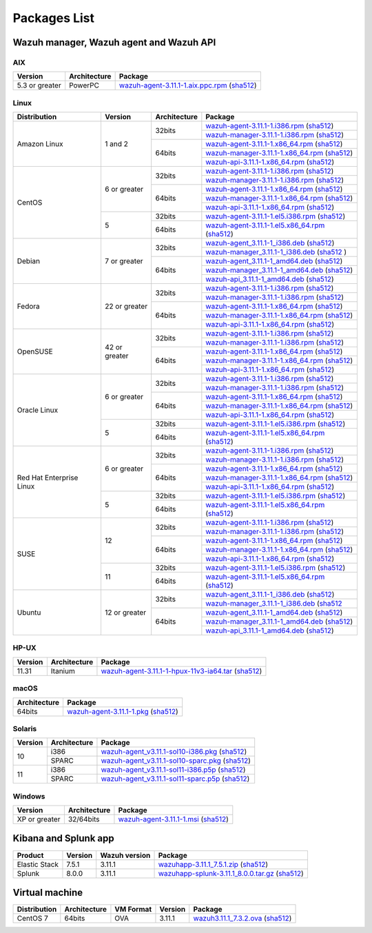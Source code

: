 .. Copyright (C) 2019 Wazuh, Inc.

.. _packages:

Packages List
=============

Wazuh manager, Wazuh agent and Wazuh API
----------------------------------------

AIX
^^^
+-----------------+--------------+---------------------------------------------------------------------------------------------------------------------------------------------------------------------------------------------------------------------------------------+
| Version         | Architecture | Package                                                                                                                                                                                                                               |
+=================+==============+=======================================================================================================================================================================================================================================+
| 5.3 or greater  |    PowerPC   | `wazuh-agent-3.11.1-1.aix.ppc.rpm <https://packages.wazuh.com/3.x/aix/wazuh-agent-3.11.1-1.aix.ppc.rpm>`_ (`sha512 <https://packages.wazuh.com/3.x/checksums/3.11.1/wazuh-agent-3.11.1-1.aix.ppc.rpm.sha512>`__)                      |
+-----------------+--------------+---------------------------------------------------------------------------------------------------------------------------------------------------------------------------------------------------------------------------------------+


Linux
^^^^^

+--------------------+----------------+--------------+-------------------------------------------------------------------------------------------------------------------------------------------------------------------------------------------------------------------------------------------+
| Distribution       | Version        | Architecture | Package                                                                                                                                                                                                                                   |
+====================+================+==============+===========================================================================================================================================================================================================================================+
|                    |                |              | `wazuh-agent-3.11.1-1.i386.rpm <https://packages.wazuh.com/3.x/yum/wazuh-agent-3.11.1-1.i386.rpm>`_ (`sha512 <https://packages.wazuh.com/3.x/checksums/3.11.1/wazuh-agent-3.11.1-1.i386.rpm.sha512>`__)                                   |
+                    +                +    32bits    +-------------------------------------------------------------------------------------------------------------------------------------------------------------------------------------------------------------------------------------------+
|                    |                |              | `wazuh-manager-3.11.1-1.i386.rpm <https://packages.wazuh.com/3.x/yum/wazuh-manager-3.11.1-1.i386.rpm>`_ (`sha512 <https://packages.wazuh.com/3.x/checksums/3.11.1/wazuh-manager-3.11.1-1.i386.rpm.sha512>`__)                             |
+ Amazon Linux       +  1 and 2       +--------------+-------------------------------------------------------------------------------------------------------------------------------------------------------------------------------------------------------------------------------------------+
|                    |                |              | `wazuh-agent-3.11.1-1.x86_64.rpm <https://packages.wazuh.com/3.x/yum/wazuh-agent-3.11.1-1.x86_64.rpm>`_ (`sha512 <https://packages.wazuh.com/3.x/checksums/3.11.1/wazuh-agent-3.11.1-1.x86_64.rpm.sha512>`__)                             |
+                    +                +    64bits    +-------------------------------------------------------------------------------------------------------------------------------------------------------------------------------------------------------------------------------------------+
|                    |                |              | `wazuh-manager-3.11.1-1.x86_64.rpm <https://packages.wazuh.com/3.x/yum/wazuh-manager-3.11.1-1.x86_64.rpm>`_ (`sha512 <https://packages.wazuh.com/3.x/checksums/3.11.1/wazuh-manager-3.11.1-1.x86_64.rpm.sha512>`__)                       |
+                    +                +              +-------------------------------------------------------------------------------------------------------------------------------------------------------------------------------------------------------------------------------------------+
|                    |                |              | `wazuh-api-3.11.1-1.x86_64.rpm <https://packages.wazuh.com/3.x/yum/wazuh-api-3.11.1-1.x86_64.rpm>`_ (`sha512 <https://packages.wazuh.com/3.x/checksums/3.11.1/wazuh-api-3.11.1-1.x86_64.rpm.sha512>`__)                                   |
+--------------------+----------------+--------------+-------------------------------------------------------------------------------------------------------------------------------------------------------------------------------------------------------------------------------------------+
|                    |                |              | `wazuh-agent-3.11.1-1.i386.rpm <https://packages.wazuh.com/3.x/yum/wazuh-agent-3.11.1-1.i386.rpm>`_ (`sha512 <https://packages.wazuh.com/3.x/checksums/3.11.1/wazuh-agent-3.11.1-1.i386.rpm.sha512>`__)                                   |
+                    +                +    32bits    +-------------------------------------------------------------------------------------------------------------------------------------------------------------------------------------------------------------------------------------------+
|                    |                |              | `wazuh-manager-3.11.1-1.i386.rpm <https://packages.wazuh.com/3.x/yum/wazuh-manager-3.11.1-1.i386.rpm>`_ (`sha512 <https://packages.wazuh.com/3.x/checksums/3.11.1/wazuh-manager-3.11.1-1.i386.rpm.sha512>`__)                             |
+ CentOS             +  6 or greater  +--------------+-------------------------------------------------------------------------------------------------------------------------------------------------------------------------------------------------------------------------------------------+
|                    |                |              | `wazuh-agent-3.11.1-1.x86_64.rpm <https://packages.wazuh.com/3.x/yum/wazuh-agent-3.11.1-1.x86_64.rpm>`_ (`sha512 <https://packages.wazuh.com/3.x/checksums/3.11.1/wazuh-agent-3.11.1-1.x86_64.rpm.sha512>`__)                             |
+                    +                +    64bits    +-------------------------------------------------------------------------------------------------------------------------------------------------------------------------------------------------------------------------------------------+
|                    |                |              | `wazuh-manager-3.11.1-1.x86_64.rpm <https://packages.wazuh.com/3.x/yum/wazuh-manager-3.11.1-1.x86_64.rpm>`_ (`sha512 <https://packages.wazuh.com/3.x/checksums/3.11.1/wazuh-manager-3.11.1-1.x86_64.rpm.sha512>`__)                       |
+                    +                +              +-------------------------------------------------------------------------------------------------------------------------------------------------------------------------------------------------------------------------------------------+
|                    |                |              | `wazuh-api-3.11.1-1.x86_64.rpm <https://packages.wazuh.com/3.x/yum/wazuh-api-3.11.1-1.x86_64.rpm>`_ (`sha512 <https://packages.wazuh.com/3.x/checksums/3.11.1/wazuh-api-3.11.1-1.x86_64.rpm.sha512>`__)                                   |
+                    +----------------+--------------+-------------------------------------------------------------------------------------------------------------------------------------------------------------------------------------------------------------------------------------------+
|                    |                |    32bits    | `wazuh-agent-3.11.1-1.el5.i386.rpm <https://packages.wazuh.com/3.x/yum/5/i386/wazuh-agent-3.11.1-1.el5.i386.rpm>`_ (`sha512 <https://packages.wazuh.com/3.x/checksums/3.11.1/wazuh-agent-3.11.1-1.el5.i386.rpm.sha512>`__)                |
+                    +  5             +--------------+-------------------------------------------------------------------------------------------------------------------------------------------------------------------------------------------------------------------------------------------+
|                    |                |    64bits    | `wazuh-agent-3.11.1-1.el5.x86_64.rpm <https://packages.wazuh.com/3.x/yum/5/x86_64/wazuh-agent-3.11.1-1.el5.x86_64.rpm>`_ (`sha512 <https://packages.wazuh.com/3.x/checksums/3.11.1/wazuh-agent-3.11.1-1.el5.x86_64.rpm.sha512>`__)        |
+--------------------+----------------+--------------+-------------------------------------------------------------------------------------------------------------------------------------------------------------------------------------------------------------------------------------------+
|                    |                |              | `wazuh-agent_3.11.1-1_i386.deb <https://packages.wazuh.com/3.x/apt/pool/main/w/wazuh-agent/wazuh-agent_3.11.1-1_i386.deb>`_ (`sha512 <https://packages.wazuh.com/3.x/checksums/3.11.1/wazuh-agent_3.11.1-1_i386.deb.sha512>`__)           |
+                    +                +    32bits    +-------------------------------------------------------------------------------------------------------------------------------------------------------------------------------------------------------------------------------------------+
|                    |                |              | `wazuh-manager_3.11.1-1_i386.deb <https://packages.wazuh.com/3.x/apt/pool/main/w/wazuh-manager/wazuh-manager_3.11.1-1_i386.deb>`_ (`sha512 <https://packages.wazuh.com/3.x/checksums/3.11.1/wazuh-manager_3.11.1-1_i386.deb.sha512>`__ )  |
+ Debian             +  7 or greater  +--------------+-------------------------------------------------------------------------------------------------------------------------------------------------------------------------------------------------------------------------------------------+
|                    |                |              | `wazuh-agent_3.11.1-1_amd64.deb <https://packages.wazuh.com/3.x/apt/pool/main/w/wazuh-agent/wazuh-agent_3.11.1-1_amd64.deb>`_ (`sha512 <https://packages.wazuh.com/3.x/checksums/3.11.1/wazuh-agent_3.11.1-1_amd64.deb.sha512>`__)        |
+                    +                +    64bits    +-------------------------------------------------------------------------------------------------------------------------------------------------------------------------------------------------------------------------------------------+
|                    |                |              | `wazuh-manager_3.11.1-1_amd64.deb <https://packages.wazuh.com/3.x/apt/pool/main/w/wazuh-manager/wazuh-manager_3.11.1-1_amd64.deb>`_ (`sha512 <https://packages.wazuh.com/3.x/checksums/3.11.1/wazuh-manager_3.11.1-1_amd64.deb.sha512>`__)|
+                    +                +              +-------------------------------------------------------------------------------------------------------------------------------------------------------------------------------------------------------------------------------------------+
|                    |                |              | `wazuh-api_3.11.1-1_amd64.deb <https://packages.wazuh.com/3.x/apt/pool/main/w/wazuh-api/wazuh-api_3.11.1-1_amd64.deb>`_ (`sha512 <https://packages.wazuh.com/3.x/checksums/3.11.1/wazuh-api_3.11.1-1_amd64.deb.sha512>`__)                |
+--------------------+----------------+--------------+-------------------------------------------------------------------------------------------------------------------------------------------------------------------------------------------------------------------------------------------+
|                    |                |              | `wazuh-agent-3.11.1-1.i386.rpm <https://packages.wazuh.com/3.x/yum/wazuh-agent-3.11.1-1.i386.rpm>`_ (`sha512 <https://packages.wazuh.com/3.x/checksums/3.11.1/wazuh-agent-3.11.1-1.i386.rpm.sha512>`__)                                   |
+                    +                +    32bits    +-------------------------------------------------------------------------------------------------------------------------------------------------------------------------------------------------------------------------------------------+
|                    |                |              | `wazuh-manager-3.11.1-1.i386.rpm <https://packages.wazuh.com/3.x/yum/wazuh-manager-3.11.1-1.i386.rpm>`_ (`sha512 <https://packages.wazuh.com/3.x/checksums/3.11.1/wazuh-manager-3.11.1-1.i386.rpm.sha512>`__)                             |
+ Fedora             +  22 or greater +--------------+-------------------------------------------------------------------------------------------------------------------------------------------------------------------------------------------------------------------------------------------+
|                    |                |              | `wazuh-agent-3.11.1-1.x86_64.rpm <https://packages.wazuh.com/3.x/yum/wazuh-agent-3.11.1-1.x86_64.rpm>`_ (`sha512 <https://packages.wazuh.com/3.x/checksums/3.11.1/wazuh-agent-3.11.1-1.x86_64.rpm.sha512>`__)                             |
+                    +                +    64bits    +-------------------------------------------------------------------------------------------------------------------------------------------------------------------------------------------------------------------------------------------+
|                    |                |              | `wazuh-manager-3.11.1-1.x86_64.rpm <https://packages.wazuh.com/3.x/yum/wazuh-manager-3.11.1-1.x86_64.rpm>`_ (`sha512 <https://packages.wazuh.com/3.x/checksums/3.11.1/wazuh-manager-3.11.1-1.x86_64.rpm.sha512>`__)                       |
+                    +                +              +-------------------------------------------------------------------------------------------------------------------------------------------------------------------------------------------------------------------------------------------+
|                    |                |              | `wazuh-api-3.11.1-1.x86_64.rpm <https://packages.wazuh.com/3.x/yum/wazuh-api-3.11.1-1.x86_64.rpm>`_ (`sha512 <https://packages.wazuh.com/3.x/checksums/3.11.1/wazuh-api-3.11.1-1.x86_64.rpm.sha512>`__)                                   |
+--------------------+----------------+--------------+-------------------------------------------------------------------------------------------------------------------------------------------------------------------------------------------------------------------------------------------+
|                    |                |              | `wazuh-agent-3.11.1-1.i386.rpm <https://packages.wazuh.com/3.x/yum/wazuh-agent-3.11.1-1.i386.rpm>`_ (`sha512 <https://packages.wazuh.com/3.x/checksums/3.11.1/wazuh-agent-3.11.1-1.i386.rpm.sha512>`__)                                   |
+                    +                +    32bits    +-------------------------------------------------------------------------------------------------------------------------------------------------------------------------------------------------------------------------------------------+
|                    |                |              | `wazuh-manager-3.11.1-1.i386.rpm <https://packages.wazuh.com/3.x/yum/wazuh-manager-3.11.1-1.i386.rpm>`_ (`sha512 <https://packages.wazuh.com/3.x/checksums/3.11.1/wazuh-manager-3.11.1-1.i386.rpm.sha512>`__)                             |
+ OpenSUSE           +  42 or greater +--------------+-------------------------------------------------------------------------------------------------------------------------------------------------------------------------------------------------------------------------------------------+
|                    |                |              | `wazuh-agent-3.11.1-1.x86_64.rpm <https://packages.wazuh.com/3.x/yum/wazuh-agent-3.11.1-1.x86_64.rpm>`_ (`sha512 <https://packages.wazuh.com/3.x/checksums/3.11.1/wazuh-agent-3.11.1-1.x86_64.rpm.sha512>`__)                             |
+                    +                +    64bits    +-------------------------------------------------------------------------------------------------------------------------------------------------------------------------------------------------------------------------------------------+
|                    |                |              | `wazuh-manager-3.11.1-1.x86_64.rpm <https://packages.wazuh.com/3.x/yum/wazuh-manager-3.11.1-1.x86_64.rpm>`_ (`sha512 <https://packages.wazuh.com/3.x/checksums/3.11.1/wazuh-manager-3.11.1-1.x86_64.rpm.sha512>`__)                       |
+                    +                +              +-------------------------------------------------------------------------------------------------------------------------------------------------------------------------------------------------------------------------------------------+
|                    |                |              | `wazuh-api-3.11.1-1.x86_64.rpm <https://packages.wazuh.com/3.x/yum/wazuh-api-3.11.1-1.x86_64.rpm>`_ (`sha512 <https://packages.wazuh.com/3.x/checksums/3.11.1/wazuh-api-3.11.1-1.x86_64.rpm.sha512>`__)                                   |
+--------------------+----------------+--------------+-------------------------------------------------------------------------------------------------------------------------------------------------------------------------------------------------------------------------------------------+
|                    |                |              | `wazuh-agent-3.11.1-1.i386.rpm <https://packages.wazuh.com/3.x/yum/wazuh-agent-3.11.1-1.i386.rpm>`_ (`sha512 <https://packages.wazuh.com/3.x/checksums/3.11.1/wazuh-agent-3.11.1-1.i386.rpm.sha512>`__)                                   |
+                    +                +    32bits    +-------------------------------------------------------------------------------------------------------------------------------------------------------------------------------------------------------------------------------------------+
|                    |                |              | `wazuh-manager-3.11.1-1.i386.rpm <https://packages.wazuh.com/3.x/yum/wazuh-manager-3.11.1-1.i386.rpm>`_ (`sha512 <https://packages.wazuh.com/3.x/checksums/3.11.1/wazuh-manager-3.11.1-1.i386.rpm.sha512>`__)                             |
+ Oracle Linux       +  6 or greater  +--------------+-------------------------------------------------------------------------------------------------------------------------------------------------------------------------------------------------------------------------------------------+
|                    |                |              | `wazuh-agent-3.11.1-1.x86_64.rpm <https://packages.wazuh.com/3.x/yum/wazuh-agent-3.11.1-1.x86_64.rpm>`_ (`sha512 <https://packages.wazuh.com/3.x/checksums/3.11.1/wazuh-agent-3.11.1-1.x86_64.rpm.sha512>`__)                             |
+                    +                +    64bits    +-------------------------------------------------------------------------------------------------------------------------------------------------------------------------------------------------------------------------------------------+
|                    |                |              | `wazuh-manager-3.11.1-1.x86_64.rpm <https://packages.wazuh.com/3.x/yum/wazuh-manager-3.11.1-1.x86_64.rpm>`_ (`sha512 <https://packages.wazuh.com/3.x/checksums/3.11.1/wazuh-manager-3.11.1-1.x86_64.rpm.sha512>`__)                       |
+                    +                +              +-------------------------------------------------------------------------------------------------------------------------------------------------------------------------------------------------------------------------------------------+
|                    |                |              | `wazuh-api-3.11.1-1.x86_64.rpm <https://packages.wazuh.com/3.x/yum/wazuh-api-3.11.1-1.x86_64.rpm>`_ (`sha512 <https://packages.wazuh.com/3.x/checksums/3.11.1/wazuh-api-3.11.1-1.x86_64.rpm.sha512>`__)                                   |
+                    +----------------+--------------+-------------------------------------------------------------------------------------------------------------------------------------------------------------------------------------------------------------------------------------------+
|                    |                |    32bits    | `wazuh-agent-3.11.1-1.el5.i386.rpm <https://packages.wazuh.com/3.x/yum/5/i386/wazuh-agent-3.11.1-1.el5.i386.rpm>`_ (`sha512 <https://packages.wazuh.com/3.x/checksums/3.11.1/wazuh-agent-3.11.1-1.el5.i386.rpm.sha512>`__)                |
+                    +  5             +--------------+-------------------------------------------------------------------------------------------------------------------------------------------------------------------------------------------------------------------------------------------+
|                    |                |    64bits    | `wazuh-agent-3.11.1-1.el5.x86_64.rpm <https://packages.wazuh.com/3.x/yum/5/x86_64/wazuh-agent-3.11.1-1.el5.x86_64.rpm>`_ (`sha512 <https://packages.wazuh.com/3.x/checksums/3.11.1/wazuh-agent-3.11.1-1.el5.x86_64.rpm.sha512>`__)        |
+--------------------+----------------+--------------+-------------------------------------------------------------------------------------------------------------------------------------------------------------------------------------------------------------------------------------------+
|                    |                |              | `wazuh-agent-3.11.1-1.i386.rpm <https://packages.wazuh.com/3.x/yum/wazuh-agent-3.11.1-1.i386.rpm>`_ (`sha512 <https://packages.wazuh.com/3.x/checksums/3.11.1/wazuh-agent-3.11.1-1.i386.rpm.sha512>`__)                                   |
+                    +                +    32bits    +-------------------------------------------------------------------------------------------------------------------------------------------------------------------------------------------------------------------------------------------+
|                    |                |              | `wazuh-manager-3.11.1-1.i386.rpm <https://packages.wazuh.com/3.x/yum/wazuh-manager-3.11.1-1.i386.rpm>`_ (`sha512 <https://packages.wazuh.com/3.x/checksums/3.11.1/wazuh-manager-3.11.1-1.i386.rpm.sha512>`__)                             |
+ Red Hat            +  6 or greater  +--------------+-------------------------------------------------------------------------------------------------------------------------------------------------------------------------------------------------------------------------------------------+
| Enterprise Linux   |                |              | `wazuh-agent-3.11.1-1.x86_64.rpm <https://packages.wazuh.com/3.x/yum/wazuh-agent-3.11.1-1.x86_64.rpm>`_ (`sha512 <https://packages.wazuh.com/3.x/checksums/3.11.1/wazuh-agent-3.11.1-1.x86_64.rpm.sha512>`__)                             |
+                    +                +    64bits    +-------------------------------------------------------------------------------------------------------------------------------------------------------------------------------------------------------------------------------------------+
|                    |                |              | `wazuh-manager-3.11.1-1.x86_64.rpm <https://packages.wazuh.com/3.x/yum/wazuh-manager-3.11.1-1.x86_64.rpm>`_ (`sha512 <https://packages.wazuh.com/3.x/checksums/3.11.1/wazuh-manager-3.11.1-1.x86_64.rpm.sha512>`__)                       |
+                    +                +              +-------------------------------------------------------------------------------------------------------------------------------------------------------------------------------------------------------------------------------------------+
|                    |                |              | `wazuh-api-3.11.1-1.x86_64.rpm <https://packages.wazuh.com/3.x/yum/wazuh-api-3.11.1-1.x86_64.rpm>`_ (`sha512 <https://packages.wazuh.com/3.x/checksums/3.11.1/wazuh-api-3.11.1-1.x86_64.rpm.sha512>`__)                                   |
+                    +----------------+--------------+-------------------------------------------------------------------------------------------------------------------------------------------------------------------------------------------------------------------------------------------+
|                    |                |    32bits    | `wazuh-agent-3.11.1-1.el5.i386.rpm <https://packages.wazuh.com/3.x/yum/5/i386/wazuh-agent-3.11.1-1.el5.i386.rpm>`_ (`sha512 <https://packages.wazuh.com/3.x/checksums/3.11.1/wazuh-agent-3.11.1-1.el5.i386.rpm.sha512>`__)                |
+                    +  5             +--------------+-------------------------------------------------------------------------------------------------------------------------------------------------------------------------------------------------------------------------------------------+
|                    |                |    64bits    | `wazuh-agent-3.11.1-1.el5.x86_64.rpm <https://packages.wazuh.com/3.x/yum/5/x86_64/wazuh-agent-3.11.1-1.el5.x86_64.rpm>`_ (`sha512 <https://packages.wazuh.com/3.x/checksums/3.11.1/wazuh-agent-3.11.1-1.el5.x86_64.rpm.sha512>`__)        |
+--------------------+----------------+--------------+-------------------------------------------------------------------------------------------------------------------------------------------------------------------------------------------------------------------------------------------+
|                    |                |              | `wazuh-agent-3.11.1-1.i386.rpm <https://packages.wazuh.com/3.x/yum/wazuh-agent-3.11.1-1.i386.rpm>`_ (`sha512 <https://packages.wazuh.com/3.x/checksums/3.11.1/wazuh-agent-3.11.1-1.i386.rpm.sha512>`__)                                   |
+                    +                +    32bits    +-------------------------------------------------------------------------------------------------------------------------------------------------------------------------------------------------------------------------------------------+
|                    |                |              | `wazuh-manager-3.11.1-1.i386.rpm <https://packages.wazuh.com/3.x/yum/wazuh-manager-3.11.1-1.i386.rpm>`_ (`sha512 <https://packages.wazuh.com/3.x/checksums/3.11.1/wazuh-manager-3.11.1-1.i386.rpm.sha512>`__)                             |
+ SUSE               +  12            +--------------+-------------------------------------------------------------------------------------------------------------------------------------------------------------------------------------------------------------------------------------------+
|                    |                |              | `wazuh-agent-3.11.1-1.x86_64.rpm <https://packages.wazuh.com/3.x/yum/wazuh-agent-3.11.1-1.x86_64.rpm>`_ (`sha512 <https://packages.wazuh.com/3.x/checksums/3.11.1/wazuh-agent-3.11.1-1.x86_64.rpm.sha512>`__)                             |
+                    +                +    64bits    +-------------------------------------------------------------------------------------------------------------------------------------------------------------------------------------------------------------------------------------------+
|                    |                |              | `wazuh-manager-3.11.1-1.x86_64.rpm <https://packages.wazuh.com/3.x/yum/wazuh-manager-3.11.1-1.x86_64.rpm>`_ (`sha512 <https://packages.wazuh.com/3.x/checksums/3.11.1/wazuh-manager-3.11.1-1.x86_64.rpm.sha512>`__)                       |
+                    +                +              +-------------------------------------------------------------------------------------------------------------------------------------------------------------------------------------------------------------------------------------------+
|                    |                |              | `wazuh-api-3.11.1-1.x86_64.rpm <https://packages.wazuh.com/3.x/yum/wazuh-api-3.11.1-1.x86_64.rpm>`_ (`sha512 <https://packages.wazuh.com/3.x/checksums/3.11.1/wazuh-api-3.11.1-1.x86_64.rpm.sha512>`__)                                   |
+                    +----------------+--------------+-------------------------------------------------------------------------------------------------------------------------------------------------------------------------------------------------------------------------------------------+
|                    |                |    32bits    | `wazuh-agent-3.11.1-1.el5.i386.rpm <https://packages.wazuh.com/3.x/yum/5/i386/wazuh-agent-3.11.1-1.el5.i386.rpm>`_ (`sha512 <https://packages.wazuh.com/3.x/checksums/3.11.1/wazuh-agent-3.11.1-1.el5.i386.rpm.sha512>`__)                |
+                    +  11            +--------------+-------------------------------------------------------------------------------------------------------------------------------------------------------------------------------------------------------------------------------------------+
|                    |                |    64bits    | `wazuh-agent-3.11.1-1.el5.x86_64.rpm <https://packages.wazuh.com/3.x/yum/5/x86_64/wazuh-agent-3.11.1-1.el5.x86_64.rpm>`_ (`sha512 <https://packages.wazuh.com/3.x/checksums/3.11.1/wazuh-agent-3.11.1-1.el5.x86_64.rpm.sha512>`__)        |
+--------------------+----------------+--------------+-------------------------------------------------------------------------------------------------------------------------------------------------------------------------------------------------------------------------------------------+
|                    |                |              | `wazuh-agent_3.11.1-1_i386.deb <https://packages.wazuh.com/3.x/apt/pool/main/w/wazuh-agent/wazuh-agent_3.11.1-1_i386.deb>`_ (`sha512 <https://packages.wazuh.com/3.x/checksums/3.11.1/wazuh-agent_3.11.1-1_i386.deb.sha512>`__)           |
+                    +                +    32bits    +-------------------------------------------------------------------------------------------------------------------------------------------------------------------------------------------------------------------------------------------+
|                    |                |              | `wazuh-manager_3.11.1-1_i386.deb <https://packages.wazuh.com/3.x/apt/pool/main/w/wazuh-manager/wazuh-manager_3.11.1-1_i386.deb>`_ (`sha512 <https://packages.wazuh.com/3.x/checksums/3.11.1/wazuh-manager_3.11.1-1_i386.deb.sha512>`__    |
+ Ubuntu             +  12 or greater +--------------+-------------------------------------------------------------------------------------------------------------------------------------------------------------------------------------------------------------------------------------------+
|                    |                |              | `wazuh-agent_3.11.1-1_amd64.deb <https://packages.wazuh.com/3.x/apt/pool/main/w/wazuh-agent/wazuh-agent_3.11.1-1_amd64.deb>`_ (`sha512 <https://packages.wazuh.com/3.x/checksums/3.11.1/wazuh-agent_3.11.1-1_amd64.deb.sha512>`__)        |
+                    +                +    64bits    +-------------------------------------------------------------------------------------------------------------------------------------------------------------------------------------------------------------------------------------------+
|                    |                |              | `wazuh-manager_3.11.1-1_amd64.deb <https://packages.wazuh.com/3.x/apt/pool/main/w/wazuh-manager/wazuh-manager_3.11.1-1_amd64.deb>`_ (`sha512 <https://packages.wazuh.com/3.x/checksums/3.11.1/wazuh-manager_3.11.1-1_amd64.deb.sha512>`__)|
+                    +                +              +-------------------------------------------------------------------------------------------------------------------------------------------------------------------------------------------------------------------------------------------+
|                    |                |              | `wazuh-api_3.11.1-1_amd64.deb <https://packages.wazuh.com/3.x/apt/pool/main/w/wazuh-api/wazuh-api_3.11.1-1_amd64.deb>`_ (`sha512 <https://packages.wazuh.com/3.x/checksums/3.11.1/wazuh-api_3.11.1-1_amd64.deb.sha512>`__)                |
+--------------------+----------------+--------------+-------------------------------------------------------------------------------------------------------------------------------------------------------------------------------------------------------------------------------------------+

HP-UX
^^^^^
+-----------------+--------------+----------------------------------------------------------------------------------------------------------------------------------------------------------------------------------------------------------------------------------------+
| Version         | Architecture | Package                                                                                                                                                                                                                                |
+=================+==============+========================================================================================================================================================================================================================================+
|  11.31          |   Itanium    | `wazuh-agent-3.11.1-1-hpux-11v3-ia64.tar <https://packages.wazuh.com/3.x/hp-ux/wazuh-agent-3.11.1-1-hpux-11v3-ia64.tar>`_ (`sha512 <https://packages.wazuh.com/3.x/checksums/3.11.1/wazuh-agent-3.11.1-1-hpux-11v3-ia64.tar.sha512>`__)|
+-----------------+--------------+----------------------------------------------------------------------------------------------------------------------------------------------------------------------------------------------------------------------------------------+

macOS
^^^^^
+--------------+---------------------------------------------------------------------------------------------------------------------------------------------------------------------------------------------------------------------------------------+
| Architecture | Package                                                                                                                                                                                                                               |
+==============+=======================================================================================================================================================================================================================================+
|    64bits    | `wazuh-agent-3.11.1-1.pkg <https://packages.wazuh.com/3.x/osx/wazuh-agent-3.11.1-1.pkg>`_ (`sha512 <https://packages.wazuh.com/3.x/checksums/3.11.1/wazuh-agent-3.11.1-1.pkg.sha512>`__)                                              |
+--------------+---------------------------------------------------------------------------------------------------------------------------------------------------------------------------------------------------------------------------------------+

Solaris
^^^^^^^
+---------+--------------+---------------------------------------------------------------------------------------------------------------------------------------------------------------------------------------------------------------------------------------+
| Version | Architecture | Package                                                                                                                                                                                                                               |
+=========+==============+=======================================================================================================================================================================================================================================+
|         |     i386     | `wazuh-agent_v3.11.1-sol10-i386.pkg <https://packages.wazuh.com/3.x/solaris/i386/10/wazuh-agent_v3.11.1-sol10-i386.pkg>`_ (`sha512 <https://packages.wazuh.com/3.x/checksums/3.11.1/wazuh-agent_v3.11.1-sol10-i386.pkg.sha512>`__)    |
+  10     +--------------+---------------------------------------------------------------------------------------------------------------------------------------------------------------------------------------------------------------------------------------+
|         |     SPARC    | `wazuh-agent_v3.11.1-sol10-sparc.pkg <https://packages.wazuh.com/3.x/solaris/sparc/10/wazuh-agent_v3.11.1-sol10-sparc.pkg>`_ (`sha512 <https://packages.wazuh.com/3.x/checksums/3.11.1/wazuh-agent_v3.11.1-sol10-sparc.pkg.sha512>`__)|
+---------+--------------+---------------------------------------------------------------------------------------------------------------------------------------------------------------------------------------------------------------------------------------+
|         |     i386     | `wazuh-agent_v3.11.1-sol11-i386.p5p <https://packages.wazuh.com/3.x/solaris/i386/11/wazuh-agent_v3.11.1-sol11-i386.p5p>`_ (`sha512 <https://packages.wazuh.com/3.x/checksums/3.11.1/wazuh-agent_v3.11.1-sol11-i386.p5p.sha512>`__)    |
+  11     +--------------+---------------------------------------------------------------------------------------------------------------------------------------------------------------------------------------------------------------------------------------+
|         |     SPARC    | `wazuh-agent_v3.11.1-sol11-sparc.p5p <https://packages.wazuh.com/3.x/solaris/sparc/11/wazuh-agent_v3.11.1-sol11-sparc.p5p>`_ (`sha512 <https://packages.wazuh.com/3.x/checksums/3.11.1/wazuh-agent_v3.11.1-sol11-sparc.p5p.sha512>`__)|
+---------+--------------+---------------------------------------------------------------------------------------------------------------------------------------------------------------------------------------------------------------------------------------+

Windows
^^^^^^^

+-----------------+--------------+---------------------------------------------------------------------------------------------------------------------------------------------------------------------------------------------------------------------------------------+
| Version         | Architecture | Package                                                                                                                                                                                                                               |
+=================+==============+=======================================================================================================================================================================================================================================+
|  XP or greater  |   32/64bits  | `wazuh-agent-3.11.1-1.msi <https://packages.wazuh.com/3.x/windows/wazuh-agent-3.11.1-1.msi>`_ (`sha512 <https://packages.wazuh.com/3.x/checksums/3.11.1/wazuh-agent-3.11.1-1.msi.sha512>`__)                                          |
+-----------------+--------------+---------------------------------------------------------------------------------------------------------------------------------------------------------------------------------------------------------------------------------------+

Kibana and Splunk app
---------------------

+---------------+---------+---------------+------------------------------------------------------------------------------------------------------------------------------------------------------------------------------------------------------------------------------------+
| Product       | Version | Wazuh version | Package                                                                                                                                                                                                                            |
+===============+=========+===============+====================================================================================================================================================================================================================================+
| Elastic Stack |  7.5.1  |     3.11.1    | `wazuhapp-3.11.1_7.5.1.zip <https://packages.wazuh.com/wazuhapp/wazuhapp-3.11.1_7.5.1.zip>`_ (`sha512 <https://packages.wazuh.com/3.x/checksums/3.11.1/wazuhapp-3.11.1_7.5.1.zip.sha512>`__)                                       |
+---------------+---------+---------------+------------------------------------------------------------------------------------------------------------------------------------------------------------------------------------------------------------------------------------+
| Splunk        |  8.0.0  |     3.11.1    | `wazuhapp-splunk-3.11.1_8.0.0.tar.gz <https://packages.wazuh.com/3.x/splunkapp/wazuhapp-splunk-3.11.1_8.0.0.tar.gz>`_ (`sha512 <https://packages.wazuh.com/3.x/checksums/3.11.1/wazuhapp-splunk-3.11.1_8.0.0.tar.gz.sha512>`__)    |
+---------------+---------+---------------+------------------------------------------------------------------------------------------------------------------------------------------------------------------------------------------------------------------------------------+

Virtual machine
---------------

+--------------+--------------+--------------+---------+----------------------------------------------------------------------------------------------------------------------------------------------------------------------------+
| Distribution | Architecture | VM Format    | Version | Package                                                                                                                                                                    |
+==============+==============+==============+=========+============================================================================================================================================================================+
|   CentOS 7   |    64bits    |      OVA     |  3.11.1 | `wazuh3.11.1_7.3.2.ova <https://packages.wazuh.com/vm/wazuh3.11.1_7.3.2.ova>`_ (`sha512 <https://packages.wazuh.com/3.x/checksums/3.11.1/wazuh3.11.1_7.3.2.ova.sha512>`__) |
+--------------+--------------+--------------+---------+----------------------------------------------------------------------------------------------------------------------------------------------------------------------------+
